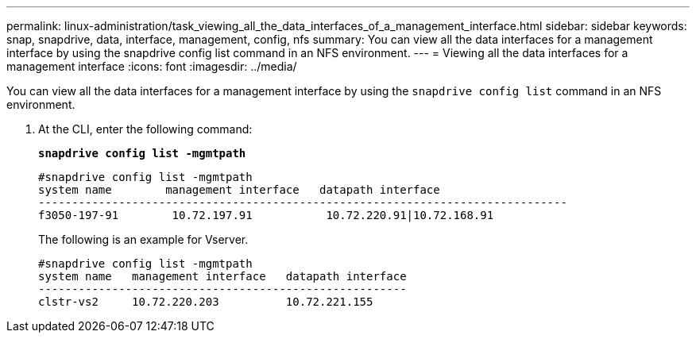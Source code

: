 ---
permalink: linux-administration/task_viewing_all_the_data_interfaces_of_a_management_interface.html
sidebar: sidebar
keywords: snap, snapdrive, data, interface, management, config, nfs
summary: You can view all the data interfaces for a management interface by using the snapdrive config list command in an NFS environment.
---
= Viewing all the data interfaces for a management interface
:icons: font
:imagesdir: ../media/

[.lead]
You can view all the data interfaces for a management interface by using the `snapdrive config list` command in an NFS environment.

. At the CLI, enter the following command:
+
`*snapdrive config list -mgmtpath*`
+
----
#snapdrive config list -mgmtpath
system name        management interface   datapath interface
-------------------------------------------------------------------------------
f3050-197-91        10.72.197.91           10.72.220.91|10.72.168.91
----
+
The following is an example for Vserver.
+
----
#snapdrive config list -mgmtpath
system name   management interface   datapath interface
-------------------------------------------------------
clstr-vs2     10.72.220.203          10.72.221.155
----
